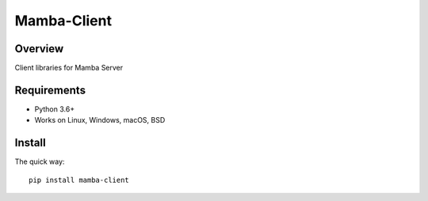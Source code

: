 ================
Mamba-Client
================


.. image:: https://api.travis-ci.org/mamba-framework/mamba-client.svg?branch=master
   :target: https://travis-ci.org/github/mamba-framework/mamba-client/builds
.. image:: https://img.shields.io/codecov/c/github/mamba-framework/mamba-client/master.svg
   :target: https://codecov.io/github/mamba-framework/mamba-client?branch=master
   :alt: Coverage report
.. image:: https://img.shields.io/pypi/v/Mamba-Client.svg
        :target: https://pypi.python.org/pypi/Mamba-Client
.. image:: https://img.shields.io/readthedocs/mamba-client.svg
        :target: https://readthedocs.org/projects/mamba-client/builds/
        :alt: Documentation Status
.. image:: https://img.shields.io/badge/license-%20MIT-blue.svg
   :target: ../master/LICENSE


Overview
===========
Client libraries for Mamba Server

Requirements
============

* Python 3.6+
* Works on Linux, Windows, macOS, BSD

Install
=======

The quick way::

    pip install mamba-client
